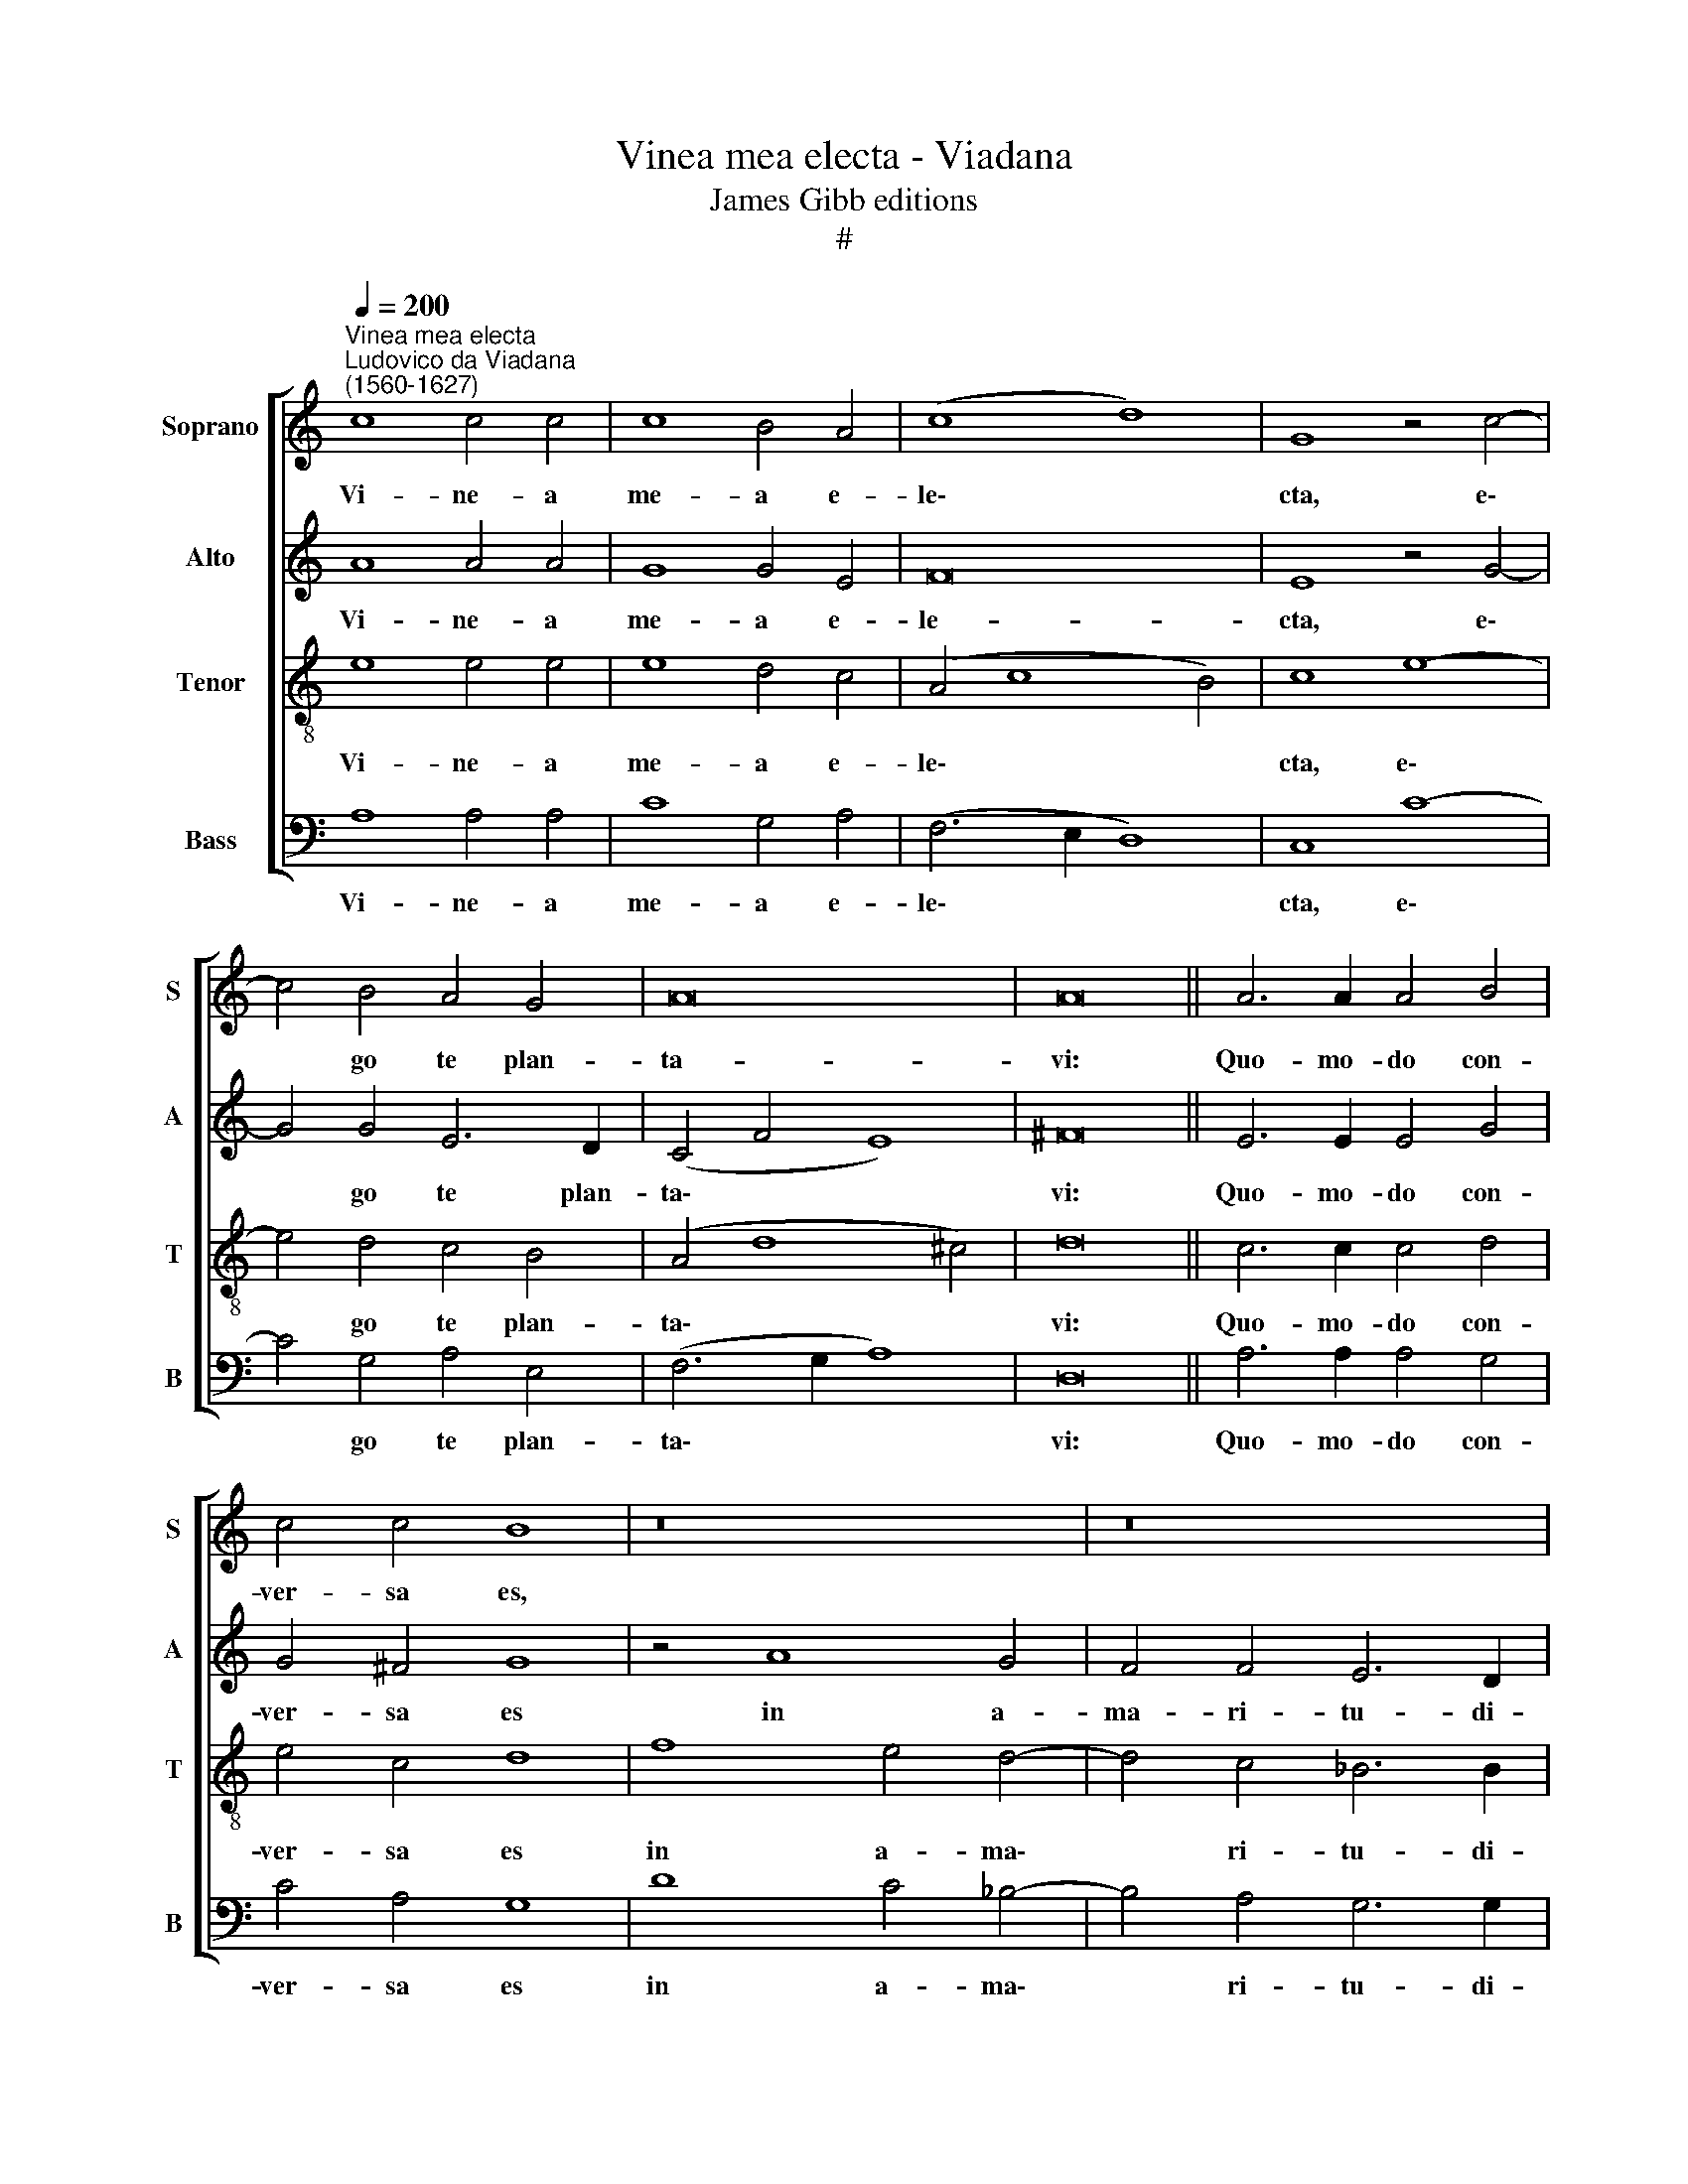 X:1
T:Vinea mea electa - Viadana
T:James Gibb editions
T:#
%%score [ 1 2 3 4 ]
L:1/8
Q:1/4=200
M:none
K:C
V:1 treble nm="Soprano" snm="S"
V:2 treble nm="Alto" snm="A"
V:3 treble-8 nm="Tenor" snm="T"
V:4 bass nm="Bass" snm="B"
V:1
"^Vinea mea electa""^Ludovico da Viadana\n(1560-1627)" c8 c4 c4 | c8 B4 A4 | (c8 d8) | G8 z4 c4- | %4
w: Vi- ne- a|me- a e-|le\- *|cta, e\-|
 c4 B4 A4 G4 | A16 | A16 || A6 A2 A4 B4 | c4 c4 B8 | z16 | z16 | z4 c8 c4 | d4 e4 f6 f2 | %13
w: * go te plan-|ta-|vi:|Quo- mo- do con-|ver- sa es,|||ut me|cru- ci- fi- ge-|
 e8 z4 c4 | c6 c2 B4 c4- | c4 A8 ^G4 | A16 || A16 | B8 c4 d4 | ^c8 =c8- | c8 c8- | c4 A4 d8 | %22
w: res, et|Bar- rab- bam di\-|* mit- te-|res?|Sepivi~te,~et~lapides~e-|le- gi ex|te, et~aedifi\-|* ca\-|* vi tur-|
 ^c16 || A6 A2 A4 B4 | c4 c4 B8 | z16 | z16 | z4 c8 c4 | d4 e4 f6 f2 | e8 z4[Q:1/4=198] c4 | %30
w: rim.|Quo- mo- do con-|ver- sa es,|||ut me|cru- ci- fi- ge-|res, et|
[Q:1/4=193] c6[Q:1/4=190] c2[Q:1/4=187] B4[Q:1/4=184] c4- | %31
w: Bar- rab- bam di\-|
[Q:1/4=181] c4[Q:1/4=176] A8[Q:1/4=171] ^G4 |[Q:1/4=170] A16 |] %33
w: * mit- te-|res?|
V:2
 A8 A4 A4 | G8 G4 E4 | F16 | E8 z4 G4- | G4 G4 E6 D2 | (C4 F4 E8) | ^F16 || E6 E2 E4 G4 | %8
w: Vi- ne- a|me- a e-|le-|cta, e\-|* go te plan-|ta\- * *|vi:|Quo- mo- do con-|
 G4 ^F4 G8 | z4 A8 G4 | F4 F4 E6 D2 | F4 F8 G4 | A4 A4 A6 A2 | A8 z4 A4 | G6 G2 G4 (E4- | %15
w: ver- sa es|in a-|ma- ri- tu- di-|nem, ut me|cru- ci- fi- ge-|res, et|Bar- rab- bam di\-|
 E4 D4) E6 E2 | E16 || F16 | G8 A4 A4 | A8 A8- | A8 G8- | G4 F4 G8 | A16 || E6 E2 E4 G4 | %24
w: * * mit- te-|res?|Sepivi~te,~et~lapides~e-|le- gi ex|te, et~aedifi\-|* ca\-|* vi tur-|rim.|Quo- mo- do con-|
 G4 ^F4 G8 | z4 A8 G4 | F4 F4 E6 D2 | F4 F8 G4 | A4 A4 A6 A2 | A8 z4 A4 | G6 G2 G4 (E4- | %31
w: ver- sa es|in a-|ma- ri- tu- di-|nem, ut me|cru- ci- fi- ge-|res, et|Bar- rab- bam di\-|
 E4 D4) E6 E2 | E16 |] %33
w: * * mit- te-|res?|
V:3
 e8 e4 e4 | e8 d4 c4 | (A4 c8 B4) | c8 e8- | e4 d4 c4 B4 | (A4 d8 ^c4) | d16 || c6 c2 c4 d4 | %8
w: Vi- ne- a|me- a e-|le\- * *|cta, e\-|* go te plan-|ta\- * *|vi:|Quo- mo- do con-|
 e4 c4 d8 | f8 e4 d4- | d4 c4 _B6 B2 | c4 A8 e4 | f4 e4 d6 d2 | ^c8 z4 e4 | e6 e2 d4 (c4 | %15
w: ver- sa es|in a- ma\-|* ri- tu- di-|nem, ut me|cru- ci- fi- ge-|res, et|Bar- rab- bam di\-|
 A8) B6 B2 | A16 || d16 | d8 f4 f4 | e8 f8- | f8 e8- | e4 d4 d8 | e16 || c6 c2 c4 d4 | e4 c4 d8 | %25
w: * mit- te-|res?|Sepivi~te,~et~lapides~e-|le- gi ex|te, et~aedifi\-|* ca\-|* vi tur-|rim.|Quo- mo- do con-|ver- sa es|
 f8 e4 d4- | d4 c4 _B6 B2 | c4 A8 e4 | f4 e4 d6 d2 | ^c8 z4 e4 | e6 e2 d4 (c4 | A8) B6 B2 | A16 |] %33
w: in a- ma\-|* ri- tu- di-|nem, ut me|cru- ci- fi- ge-|res, et|Bar- rab- bam di\-|* mit- te-|res?|
V:4
 A,8 A,4 A,4 | C8 G,4 A,4 | (F,6 E,2 D,8) | C,8 C8- | C4 G,4 A,4 E,4 | (F,6 G,2 A,8) | D,16 || %7
w: Vi- ne- a|me- a e-|le\- * *|cta, e\-|* go te plan-|ta\- * *|vi:|
 A,6 A,2 A,4 G,4 | C4 A,4 G,8 | D8 C4 _B,4- | B,4 A,4 G,6 G,2 | F,4 F,8 E,4 | D,4 ^C,4 D,6 D,2 | %13
w: Quo- mo- do con-|ver- sa es|in a- ma\-|* ri- tu- di-|nem, ut me|cru- ci- fi- ge-|
 A,8 z4 A,4 | C6 C2 G,4 A,4 | (F,8 E,6) E,2 | A,,16 || D,16 | G,8 F,4 D,4 | A,8 F,8- | F,8 C8- | %21
w: res, et|Bar- rab- bam di-|mit\- * te-|res?|||||
 C4 D4 _B,8 | A,16 || A,6 A,2 A,4 G,4 | C4 A,4 G,8 | D8 C4 _B,4- | B,4 A,4 G,6 G,2 | F,4 F,8 E,4 | %28
w: ||Quo- mo- do con-|ver- sa es|in a- ma\-|* ri- tu- di-|nem, ut me|
 D,4 ^C,4 D,6 D,2 | A,8 z4 A,4 | C6 C2 G,4 A,4 | (F,8 E,6) E,2 | A,,16 |] %33
w: cru- ci- fi- ge-|res, et|Bar- rab- bam di-|mit\- * te-|res?|

